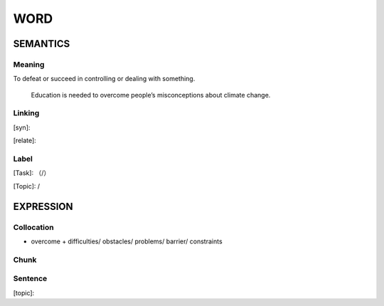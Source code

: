 WORD
=========


SEMANTICS
---------

Meaning
```````
To defeat or succeed in controlling or dealing with something.

    Education is needed to overcome people’s misconceptions about climate change.

Linking
```````
[syn]:

[relate]:


Label
`````
[Task]: （/）

[Topic]:  /


EXPRESSION
----------


Collocation
```````````
- overcome + difficulties/ obstacles/ problems/ barrier/ constraints

Chunk
`````


Sentence
`````````
[topic]:

